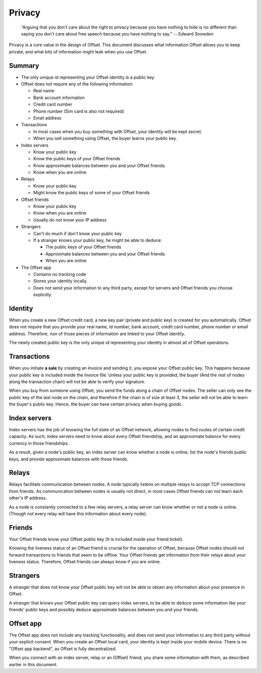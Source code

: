 Privacy
=======

        “Arguing that you don't care about the right to privacy because you
        have nothing to hide is no different than saying you don't care about
        free speech because you have nothing to say.” 
        -- Edward Snowden

Privacy is a core value in the design of Offset. This document discusses what
information Offset allows you to keep private, and what bits of information
might leak when you use Offset.

Summary
-------

* The only unique id representing your Offset identity is a public key.

* Offset does not require any of the following information:

  * Real name
  * Bank account information
  * Credit card number
  * Phone number (Sim card is also not required)
  * Email address

* Transactions

  * In most cases when you buy something with Offset, your identity will be kept secret.
  * When you sell something using Offset, the buyer learns your public key.

* Index servers 

  * Know your public key
  * Know the public keys of your Offset friends
  * Know approximate balances between you and your Offset friends.
  * Know when you are online

* Relays

  * Know your public key
  * Might know the public keys of some of your Offset friends

* Offset friends

  * Know your public key
  * Know when you are online
  * Usually do not know your IP address

* Strangers

  * Can't do much if don't know your public key

  * If a stranger knows your public key, he might be able to deduce:

    * The public keys of your Offset friends
    * Approximate balances between you and your Offset friends.
    * When you are online


* The Offset app 

  * Contains no tracking code
  * Stores your identity locally.
  * Does not send your information to any third party, except for servers and
    Offset friends you choose explicitly.


Identity
--------

When you create a new Offset credit card, a new key pair (private and public
key) is created for you automatically. Offset does not require that you provide
your real name, id number, bank account, credit card number, phone number or
email address. Therefore, non of those pieces of information are linked to your
Offset identity.

The newly created public key is the only unique id representing your identity
in almost all of Offset operations.

Transactions
------------

When you initiate **a sale** by creating an invoice and sending it, you expose your
Offset public key. This happens because your public key is included inside the
invoice file. Unless your public key is provided, the buyer (And the rest of
nodes along the transaction chain) will not be able to verify your signature.

When you buy from someone using Offset, you send the funds along a chain of
Offset nodes. The seller can only see the public key of the last node on the
chain, and therefore if the chain is of size at least 3, the seller will not be
able to learn the buyer's public key. Hence, the buyer can have certain privacy
when buying goods.

Index servers
-------------

Index servers has the job of knowing the full state of an Offset network,
allowing nodes to find routes of certain credit capacity. As such, index
servers need to know about every Offset friendship, and an approximate balance
for every currency in those friendships.

As a result, given a node's public key, an index server can know whether a node
is online, list the node's friends public keys, and provide approximate
balances with those friends.


Relays
------

Relays facilitate communication between nodes. A node typically listens on
multiple relays to accept TCP connections from friends. As communication
between nodes is usually not direct, in most cases Offset friends can not learn
each other's IP address.

As a node is constantly connected to a few relay servers, a relay server can 
know whether or not a node is online. (Though not every relay will have this
information about every node).


Friends
-------

Your Offset friends know your Offset public key (It is included inside your
friend ticket).

Knowing the liveness status of an Offset friend is crucial for the operation of
Offset, because Offset nodes should not forward transactions to friends that
seem to be offline. Your Offset friends get information from their relays about
your liveness status. Therefore, Offset friends can always know if you are
online. 


Strangers
---------

A stranger that does not know your Offset public key will not be able to obtain
any information about your presence in Offset.

A stranger that knows your Offset public key can query index servers, to be
able to deduce some information like your friends' public keys and possibly
deduce approximate balances between you and your friends.


Offset app
----------

The Offset app does not include any tracking functionality, and does not send
your information to any third party without your explicit consent. When you
create an Offset local card, your identity is kept inside your mobile device.
There is no "Offset app backend", as Offset is fully decentralized.

When you connect with an index server, relay or an (Offset) friend, you share
some information with them, as described earlier in this document.
